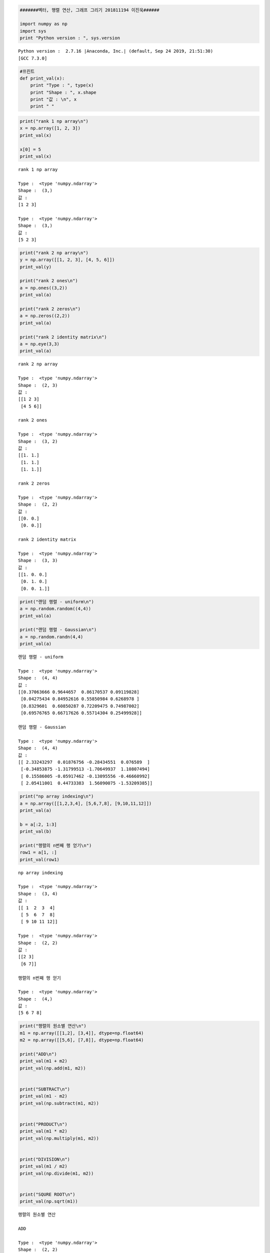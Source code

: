 .. code:: ipython2

    #######벡터, 행렬 연산, 그래프 그리기 201811194 이진욱######
    
    import numpy as np
    import sys
    print "Python version : ", sys.version


.. parsed-literal::

    Python version :  2.7.16 |Anaconda, Inc.| (default, Sep 24 2019, 21:51:30) 
    [GCC 7.3.0]


.. code:: ipython2

    #프린트
    def print_val(x):
        print "Type : ", type(x)
        print "Shape : ", x.shape
        print "값 : \n", x
        print " "

.. code:: ipython2

    print("rank 1 np array\n")
    x = np.array([1, 2, 3])
    print_val(x)
    
    x[0] = 5
    print_val(x)


.. parsed-literal::

    rank 1 np array
    
    Type :  <type 'numpy.ndarray'>
    Shape :  (3,)
    값 : 
    [1 2 3]
     
    Type :  <type 'numpy.ndarray'>
    Shape :  (3,)
    값 : 
    [5 2 3]
     


.. code:: ipython2

    print("rank 2 np array\n")
    y = np.array([[1, 2, 3], [4, 5, 6]])
    print_val(y)
    
    print("rank 2 ones\n")
    a = np.ones((3,2))
    print_val(a)
    
    print("rank 2 zeros\n")
    a = np.zeros((2,2))
    print_val(a)
    
    print("rank 2 identity matrix\n")
    a = np.eye(3,3)
    print_val(a)


.. parsed-literal::

    rank 2 np array
    
    Type :  <type 'numpy.ndarray'>
    Shape :  (2, 3)
    값 : 
    [[1 2 3]
     [4 5 6]]
     
    rank 2 ones
    
    Type :  <type 'numpy.ndarray'>
    Shape :  (3, 2)
    값 : 
    [[1. 1.]
     [1. 1.]
     [1. 1.]]
     
    rank 2 zeros
    
    Type :  <type 'numpy.ndarray'>
    Shape :  (2, 2)
    값 : 
    [[0. 0.]
     [0. 0.]]
     
    rank 2 identity matrix
    
    Type :  <type 'numpy.ndarray'>
    Shape :  (3, 3)
    값 : 
    [[1. 0. 0.]
     [0. 1. 0.]
     [0. 0. 1.]]
     


.. code:: ipython2

    print("랜덤 행렬 - uniform\n")
    a = np.random.random((4,4))
    print_val(a)
    
    print("랜덤 행렬 - Gaussian\n")
    a = np.random.randn(4,4)
    print_val(a)


.. parsed-literal::

    랜덤 행렬 - uniform
    
    Type :  <type 'numpy.ndarray'>
    Shape :  (4, 4)
    값 : 
    [[0.37063666 0.9644657  0.86170537 0.09119828]
     [0.04275434 0.84952616 0.55850984 0.6268978 ]
     [0.8329601  0.60850287 0.72209475 0.74987002]
     [0.69576765 0.66717626 0.55714304 0.25499928]]
     
    랜덤 행렬 - Gaussian
    
    Type :  <type 'numpy.ndarray'>
    Shape :  (4, 4)
    값 : 
    [[ 2.33243297  0.01876756 -0.28434551  0.076589  ]
     [-0.34853875 -1.31799513 -1.70649937  1.10807494]
     [ 0.15586005 -0.05917462 -0.13095556 -0.46660992]
     [ 2.05411001  0.44733383  1.56090075 -1.53209385]]
     


.. code:: ipython2

    print("np array indexing\n")
    a = np.array([[1,2,3,4], [5,6,7,8], [9,10,11,12]])
    print_val(a)
    
    b = a[:2, 1:3]
    print_val(b)
    
    print("행렬의 n번째 행 얻기\n")
    row1 = a[1, :]
    print_val(row1)


.. parsed-literal::

    np array indexing
    
    Type :  <type 'numpy.ndarray'>
    Shape :  (3, 4)
    값 : 
    [[ 1  2  3  4]
     [ 5  6  7  8]
     [ 9 10 11 12]]
     
    Type :  <type 'numpy.ndarray'>
    Shape :  (2, 2)
    값 : 
    [[2 3]
     [6 7]]
     
    행렬의 n번째 행 얻기
    
    Type :  <type 'numpy.ndarray'>
    Shape :  (4,)
    값 : 
    [5 6 7 8]
     


.. code:: ipython2

    print("행렬의 원소별 연산\n")
    m1 = np.array([[1,2], [3,4]], dtype=np.float64)
    m2 = np.array([[5,6], [7,8]], dtype=np.float64)
    
    print("ADD\n")
    print_val(m1 + m2)
    print_val(np.add(m1, m2))
    
    
    print("SUBTRACT\n")
    print_val(m1 - m2)
    print_val(np.subtract(m1, m2))
    
    
    print("PRODUCT\n")
    print_val(m1 * m2)
    print_val(np.multiply(m1, m2))
    
    
    print("DIVISION\n")
    print_val(m1 / m2)
    print_val(np.divide(m1, m2))
    
    
    print("SQURE ROOT\n")
    print_val(np.sqrt(m1))


.. parsed-literal::

    행렬의 원소별 연산
    
    ADD
    
    Type :  <type 'numpy.ndarray'>
    Shape :  (2, 2)
    값 : 
    [[ 6.  8.]
     [10. 12.]]
     
    Type :  <type 'numpy.ndarray'>
    Shape :  (2, 2)
    값 : 
    [[ 6.  8.]
     [10. 12.]]
     
    SUBTRACT
    
    Type :  <type 'numpy.ndarray'>
    Shape :  (2, 2)
    값 : 
    [[-4. -4.]
     [-4. -4.]]
     
    Type :  <type 'numpy.ndarray'>
    Shape :  (2, 2)
    값 : 
    [[-4. -4.]
     [-4. -4.]]
     
    PRODUCT
    
    Type :  <type 'numpy.ndarray'>
    Shape :  (2, 2)
    값 : 
    [[ 5. 12.]
     [21. 32.]]
     
    Type :  <type 'numpy.ndarray'>
    Shape :  (2, 2)
    값 : 
    [[ 5. 12.]
     [21. 32.]]
     
    DIVISION
    
    Type :  <type 'numpy.ndarray'>
    Shape :  (2, 2)
    값 : 
    [[0.2        0.33333333]
     [0.42857143 0.5       ]]
     
    Type :  <type 'numpy.ndarray'>
    Shape :  (2, 2)
    값 : 
    [[0.2        0.33333333]
     [0.42857143 0.5       ]]
     
    SQURE ROOT
    
    Type :  <type 'numpy.ndarray'>
    Shape :  (2, 2)
    값 : 
    [[1.         1.41421356]
     [1.73205081 2.        ]]
     


.. code:: ipython2

    print("행렬 연산\n")
    m1 = np.array([[1,2], [3,4]])
    m2 = np.array([[5,6], [7,8]])
    v1 = np.array([9,10])
    v2 = np.array([11,12])
    
    print_val(m1)
    print_val(m2)
    print_val(v1)
    print_val(v2)


.. parsed-literal::

    행렬 연산
    
    Type :  <type 'numpy.ndarray'>
    Shape :  (2, 2)
    값 : 
    [[1 2]
     [3 4]]
     
    Type :  <type 'numpy.ndarray'>
    Shape :  (2, 2)
    값 : 
    [[5 6]
     [7 8]]
     
    Type :  <type 'numpy.ndarray'>
    Shape :  (2,)
    값 : 
    [ 9 10]
     
    Type :  <type 'numpy.ndarray'>
    Shape :  (2,)
    값 : 
    [11 12]
     


.. code:: ipython2

    print("벡터-벡터 연산\n")
    print_val(v1.dot(v2))
    print_val(np.dot(v1,v2))


.. parsed-literal::

    벡터-벡터 연산
    
    Type :  <type 'numpy.int64'>
    Shape :  ()
    값 : 
    219
     
    Type :  <type 'numpy.int64'>
    Shape :  ()
    값 : 
    219
     


.. code:: ipython2

    print("벡터-행렬 연산\n")
    print_val(m1.dot(v1))
    print_val(np.dot(m1,v1))


.. parsed-literal::

    벡터-행렬 연산
    
    Type :  <type 'numpy.ndarray'>
    Shape :  (2,)
    값 : 
    [29 67]
     
    Type :  <type 'numpy.ndarray'>
    Shape :  (2,)
    값 : 
    [29 67]
     


.. code:: ipython2

    print("행렬-행렬 연산\n")
    print_val(m1.dot(m2))
    print_val(np.dot(m1,m2))


.. parsed-literal::

    행렬-행렬 연산
    
    Type :  <type 'numpy.ndarray'>
    Shape :  (2, 2)
    값 : 
    [[19 22]
     [43 50]]
     
    Type :  <type 'numpy.ndarray'>
    Shape :  (2, 2)
    값 : 
    [[19 22]
     [43 50]]
     


.. code:: ipython2

    print("전치 행렬\n")
    print_val(m1)
    print_val(m1.T)


.. parsed-literal::

    전치 행렬
    
    Type :  <type 'numpy.ndarray'>
    Shape :  (2, 2)
    값 : 
    [[1 2]
     [3 4]]
     
    Type :  <type 'numpy.ndarray'>
    Shape :  (2, 2)
    값 : 
    [[1 3]
     [2 4]]
     


.. code:: ipython2

    print("합\n")
    print_val(np.sum(m1))
    
    print("압축\n")
    print_val(np.sum(m1, axis=0))
    print_val(np.sum(m1, axis=1))
    
    m1 = np.array([[1,2,3],[4,5,6]])
    print_val(m1)
    
    print_val(np.sum(m1))
    print_val(np.sum(m1, axis=0))
    print_val(np.sum(m1, axis=1))



.. parsed-literal::

    합
    
    Type :  <type 'numpy.int64'>
    Shape :  ()
    값 : 
    10
     
    압축
    
    Type :  <type 'numpy.ndarray'>
    Shape :  (2,)
    값 : 
    [4 6]
     
    Type :  <type 'numpy.ndarray'>
    Shape :  (2,)
    값 : 
    [3 7]
     
    Type :  <type 'numpy.ndarray'>
    Shape :  (2, 3)
    값 : 
    [[1 2 3]
     [4 5 6]]
     
    Type :  <type 'numpy.int64'>
    Shape :  ()
    값 : 
    21
     
    Type :  <type 'numpy.ndarray'>
    Shape :  (3,)
    값 : 
    [5 7 9]
     
    Type :  <type 'numpy.ndarray'>
    Shape :  (2,)
    값 : 
    [ 6 15]
     


.. code:: ipython2

    print("zeros-like\n")
    m1 = np.array([[1,2,3], [4,5,6], [7,8,9], [10,11,12]])
    m2 = np.zeros_like(m1)
    print_val(m1)
    print_val(m2)


.. parsed-literal::

    zeros-like
    
    Type :  <type 'numpy.ndarray'>
    Shape :  (4, 3)
    값 : 
    [[ 1  2  3]
     [ 4  5  6]
     [ 7  8  9]
     [10 11 12]]
     
    Type :  <type 'numpy.ndarray'>
    Shape :  (4, 3)
    값 : 
    [[0 0 0]
     [0 0 0]
     [0 0 0]
     [0 0 0]]
     


.. code:: ipython2

    print("Matplot library\n")
    import matplotlib.pyplot as plt
    %matplotlib inline
    
    x = np.arange(0,10,0.1)
    y = np.sin(x)
    
    plt.plot(x,y)


.. parsed-literal::

    Matplot library
    




.. parsed-literal::

    [<matplotlib.lines.Line2D at 0x7fc41d7a27d0>]




.. image:: output_14_2.png


.. code:: ipython2

    print("한 번에 두 개 그래프 그리기\n")
    
    y_sin = np.sin(x)
    y_cos = np.cos(x)
    
    plt.plot(x, y_sin)
    plt.plot(x, y_cos)
    plt.xlabel('x axis label')
    plt.ylabel('y axis label')
    plt.title('sin and cos')
    plt.legend(['sin', 'cos'])
    
    plt.show()


.. parsed-literal::

    한 번에 두 개 그래프 그리기
    



.. image:: output_15_1.png


.. code:: ipython2

    print("Subplot\n")
    plt.subplot(2,1,1)
    plt.plot(x, y_sin)
    plt.title('sin')
    
    plt.subplot(2, 1, 2)
    plt.plot(x, y_cos)
    plt.title('cos')
    
    plt.show()


.. parsed-literal::

    Subplot
    



.. image:: output_16_1.png


